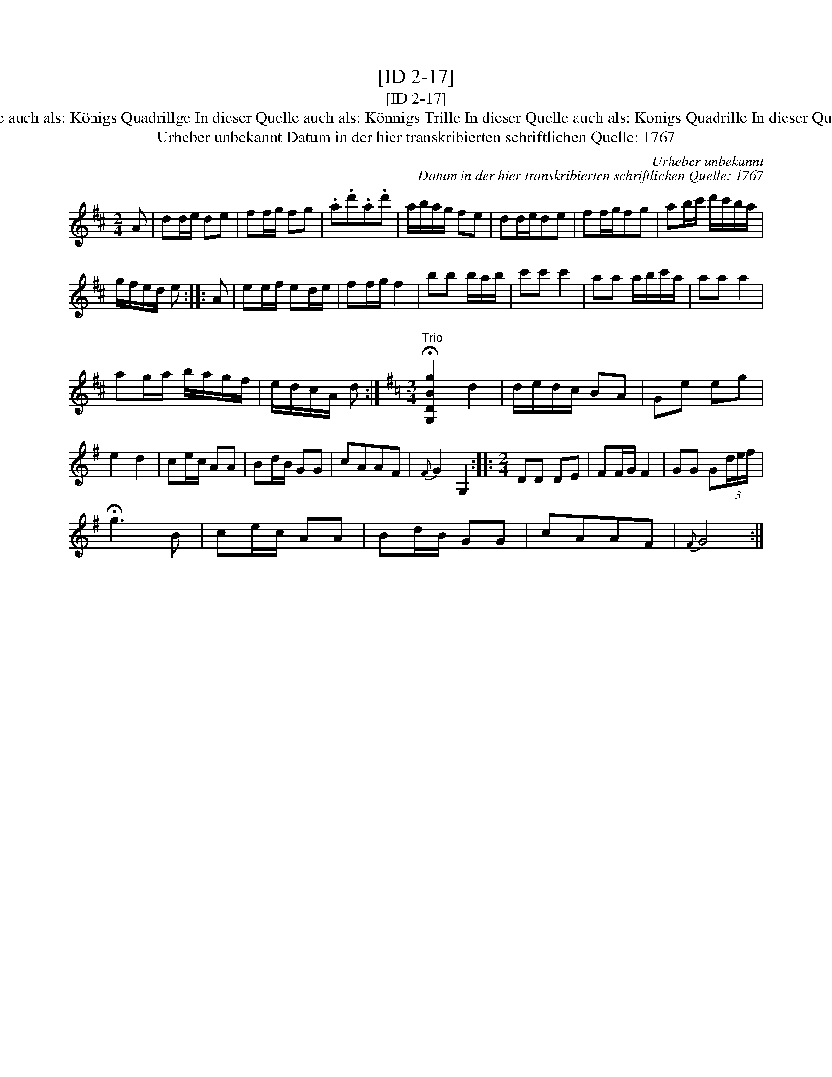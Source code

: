 X:1
T:[ID 2-17]
T:[ID 2-17]
T:Bezeichnung standardisiert: K\"onigs Quadrille; March In dieser Quelle auch als: K\"onigs Quadrillge In dieser Quelle auch als: K\"onnigs Trille In dieser Quelle auch als: Konigs Quadrille In dieser Quelle auch als: Konigs Quadrillge In dieser Quelle auch als: Quadrillge
T:Urheber unbekannt Datum in der hier transkribierten schriftlichen Quelle: 1767
C:Urheber unbekannt
C:Datum in der hier transkribierten schriftlichen Quelle: 1767
L:1/8
M:2/4
K:D
V:1 treble 
V:1
 A | dd/e/ de | ff/g/ fg | .a.d'.a.d' | a/b/a/g/ fe | dd/e/de | ff/g/fg | ab/c'/ d'/c'/b/a/ | %8
 g/f/e/d/ e :: A | ee/f/ ed/e/ | ff/g/ f2 | bb b/a/b/ | c'c' c'2 | aa a/b/c'/a/ | aa a2 | %16
 ag/a/ b/a/g/f/ | e/d/c/A/ d :|[K:G][M:3/4]"^Trio" !fermata![G,DBg]2 d2 | d/e/d/c/ BA | Ge eg | %21
 e2 d2 | ce/c/ AA | Bd/B/ GG | cAAF |{F} G2 G,2 ::[M:2/4] DD DE | FF/G/ F2 | GG G(3d/e/f/ | %29
 !fermata!g3 B | ce/c/ AA | Bd/B/ GG | cAAF |{F} G4 :| %34

